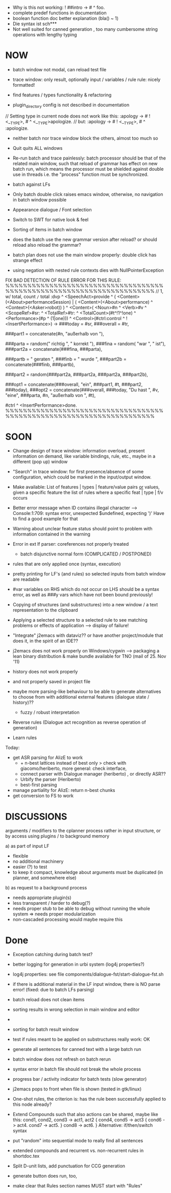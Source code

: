 - Why is this not working: ! ##intro -> # ^ foo.
- complete predef functions in documentation
- boolean function doc better explanation (bla() ~ 1)
- Die syntax ist sch***
- Not well suited for canned generation , too many cumbersome string
  operations with lengthy typing

* NOW
  + batch window not modal, can reload test file
  - trace window: only result, optionally input / variables / rule
    rule: nicely formatted!
  - find features / types functionality & refactoring

  - plugin_directory config is not described in documentation

// Setting type in current node does not work like this:
:apology -> # ! <__TYPE>, # ^ <__TYPE>apologize.
// but:
:apology -> # ! <__TYPE>, # ^ :apologize.

+ neither batch nor trace window block the others, almost too much so

- Quit quits ALL windows

- Re-run batch and trace painlessly: batch processor should be that of the
  related main window, such that reload of grammar has effect on new batch run,
  which means the processor must be shielded against double use in threads
  i.e. the "process" function must be synchronized.

- batch against LFs

- Only batch double click raises emacs window, otherwise, no navigation in
  batch window possible

- Appearance dialogue / Font selection

- Switch to SWT for native look & feel

+ Sorting of items in batch window

- does the batch use the new grammar version after reload? or should reload
  also reload the grammar?

- batch plan does not use the main window properly: double click has strange
  effect

- using negation with nested rule contexts dies with NullPointerException

FIX BAD DETECTION OF RULE ERROR FOR THIS RULE:
%%%%%%%%%%%%%%%%%%%%%%%%%%%%%%%%%%%%%%%%%%%%%%%%%%%%%%%%%%%%%%%%%%%%%%
// 1,  w/ total, count =/= total
:dvp ^ <SpeechAct>provide
^ ( <Content>(<About>performanceSession) | ( <Content>(<About>performance) ^ <Context>(<Asker>robot)) )
^ <Content>( <Noun>#n ^ <Verb>#v  ^ <ScopeRef>#sr: ^ <TotalRef>#tr:
            ^ <TotalCount>(#t^!1^!one) ^ <Performance>(#p ^ (1|one)))
^ <Control>(#ctrl:control ^ !<InsertPerformance>)
->
###today = #sr,
###overall = #tr,

###part1 = concatenate(#n, "außerhalb von "),

###parta = random(" richtig ", " korrekt "),
###fina = random( "war ", " ist"),
###part2a = concatenate(###fina, ###parta),

###partb = " geraten ",
###finb = " wurde ",
###part2b = concatenate(###finb, ###partb),

###part2 = random(###part2a, ###part2a, ###part2a, ###part2b),

###opt1 =  concatenate(###overall, "ein", ###part1, #t, ###part2, ###today),
###opt2 = concatenate(###overall, ###today, "Du hast ", #v, "eine", ###parta, #n, "außerhalb von ", #t),
# ^ :canned ^ <stringOutput>random(###opt1,###opt2) ^ <SpeechModus>indicative.
#ctrl ^ <InsertPerformance>done.
%%%%%%%%%%%%%%%%%%%%%%%%%%%%%%%%%%%%%%%%%%%%%%%%%%%%%%%%%%%%%%%%%%%%%%

* SOON

- Change design of trace window: information overload, present information
  on demand, like variable bindings, rule, etc., maybe in a different (pop up)
  window

- "Search" in trace window: for first presence/absence of some configuration,
  which could be marked in the input/output window.

- Make available: List of features | types | feature/value pairs _or_ values,
  given a specific feature
  the list of rules where a specific feat | type | f/v occurs

- Better error message when ID contains illegal character
  --> Console:1:709: syntax error, unexpected $undefined, expecting ')'
  Have to find a good example for that

- Warning about unclear feature status should point to problem with information
  contained in the warning

- Error in ext lf parser: coreferences not properly treated
  - batch disjunctive normal form (COMPLICATED / POSTPONED)

- rules that are only applied once (syntax, execution)

- pretty printing for LF's (and rules) so selected inputs from batch window
  are readable

- #var variables on RHS which do not occur on LHS should be a syntax error,
  as well as ###y vars which have not been bound previously!

- Copying of structures (and substructures) into a new window / a text
  representation to the clipboard

- Applying a selected structure to a selected rule to see matching problems
  or effects of application --> display of failure!

- "Integrate" j2emacs with dataviz?? or have another project/module that does
  it, in the spirit of an IDE??

- j2emacs does not work properly on Windows/cygwin
  --> packaging a lean binary distribution & make bundle available for
      TNO (mail of 25. Nov '11)

- history does not work properly
- and not properly saved in project file

- maybe more parsing-like behaviour to be able to generate alternatives to
  choose from with additional external features (dialogue state / history)??
  - fuzzy / robust interpretation

- Reverse rules (Dialogue act recognition as reverse operation of generation)

- Learn rules

Today:

- get ASR parsing for AlizE to work
  * + n-best lattices instead of best only
    > check with giacomo/heriberto, more general: check interface,
  * connect parser with Dialogue manager (heriberto) , or directly ASR??
  * Urbify the parser (Heriberto)
  * best-first parsing
- manage partiality for AlizE: return n-best chunks
- get conversion to FS to work

* DISCUSSIONS

arguments / modifiers to the cplanner process rather in input structure, or
by access using plugins / to background memory

a) as part of input LF
   - flexible
   - no additional machinery
   - easier (?) to test
   - to keep it compact, knowledge about arguments must be duplicated
     (in planner, and somewhere else)
b) as request to a background process
   - needs appropriate plugin(s)
   - less transparent / harder to debug(?)
   - needs proper stub to be able to debug without running the whole system
     => needs proper modularization
   - non-cascaded processing would maybe require this

* Done
  + Exception catching during batch test?
  + better logging for generation in urbi system (log4j properties?)
  + log4j properties: see file components/dialogue-fst/start-dialogue-fst.sh
  + if there is additional material in the LF input window, there is NO parse
    error! (fixed: due to batch LFs parsing)
  + batch reload does not clean items
  + sorting results in wrong selection in main window and editor
  + *** FAILURE *** disappeared in batch result window
  + sorting for batch result window

  + test if rules meant to be applied on substructures really work: OK
  + generate all sentences for canned text with a large batch run
  + batch window does not refresh on batch rerun
  + syntax error in batch file should not break the whole process
  + progress bar / activity indicator for batch tests (slow generator)
  + j2emacs pops to front when file is shown (tested in gtk/linux)

  + One-shot rules, the criterion is: has the rule been successfully applied to
    this node already?
  + Extend Compounds such that also actions can be shared, maybe like this:
    cond1, cond2, cond3 ->
    act1, act2
    { cond4, cond5 -> act3
      { cond6 -> act4. cond7 -> act5. }
      cond8 -> act6.
    }
    Alternative: if/then/switch syntax
  + put "random" into sequential mode to really find all sentences
  + extended compounds and recurrent vs. non-recurrent rules in shortdoc.tex
  + Split D-unit lists, add punctuation for CCG generation
  + generate button does run, too,
  + make clear that Rules section names MUST start with "Rules"
